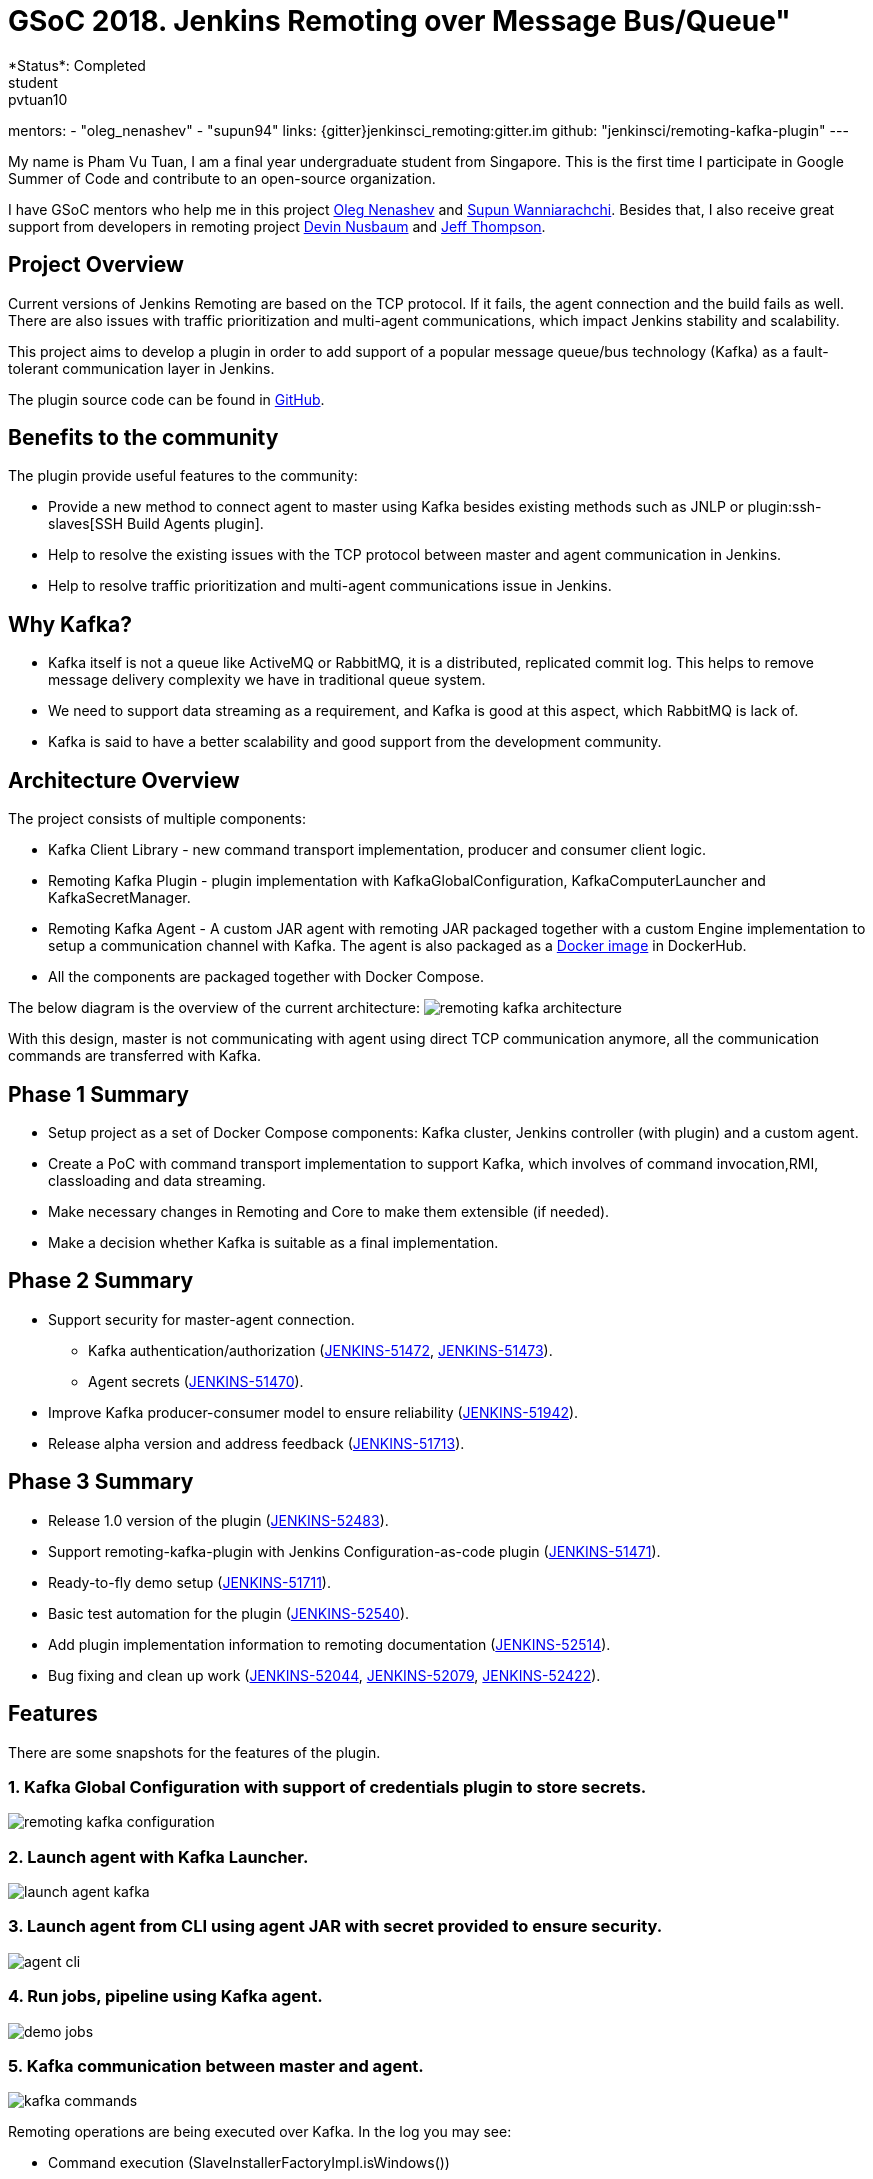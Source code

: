 = GSoC 2018. Jenkins Remoting over Message Bus/Queue"
*Status*: Completed
student: pvtuan10
mentors:
- "oleg_nenashev"
- "supun94"
links:
  {gitter}jenkinsci_remoting:gitter.im
  github: "jenkinsci/remoting-kafka-plugin"
---

My name is Pham Vu Tuan, I am a final year undergraduate student from Singapore. This is the first time I participate in Google Summer of Code and contribute to an open-source organization.

I have GSoC mentors who help me in this project https://github.com/oleg-nenashev[Oleg Nenashev] and https://github.com/Supun94[Supun Wanniarachchi]. Besides that, I also receive great support from developers in remoting project https://github.com/dwnusbaum[Devin Nusbaum] and https://github.com/jeffret-b[Jeff Thompson].

== Project Overview
Current versions of Jenkins Remoting are based on the TCP protocol. If it fails, the agent connection and the build fails as well. There are also issues with traffic prioritization and multi-agent communications, which impact Jenkins stability and scalability.

This project aims to develop a plugin in order to add support of a popular message queue/bus technology (Kafka) as a fault-tolerant communication layer in Jenkins.

The plugin source code can be found in https://github.com/jenkinsci/remoting-kafka-plugin[GitHub].

== Benefits to the community
The plugin provide useful features to the community:

* Provide a new method to connect agent to master using Kafka besides existing methods such as JNLP or plugin:ssh-slaves[SSH Build Agents plugin].
* Help to resolve the existing issues with the TCP protocol between master and agent communication in Jenkins.
* Help to resolve traffic prioritization and multi-agent communications issue in Jenkins.

== Why Kafka?
* Kafka itself is not a queue like ActiveMQ or RabbitMQ, it is a distributed, replicated commit log. This helps to remove message delivery complexity we have in traditional queue system.
* We need to support data streaming as a requirement, and Kafka is good at this aspect, which RabbitMQ is lack of.
* Kafka is said to have a better scalability and good support from the development community.

== Architecture Overview
The project consists of multiple components:

* Kafka Client Library - new command transport implementation, producer and consumer client logic.
* Remoting Kafka Plugin - plugin implementation with KafkaGlobalConfiguration, KafkaComputerLauncher and KafkaSecretManager.
* Remoting Kafka Agent - A custom JAR agent with remoting JAR packaged together with a custom Engine implementation to setup a communication channel with Kafka. The agent is also packaged as a https://hub.docker.com/r/jenkins/remoting-kafka-agent/[Docker image] in DockerHub.
* All the components are packaged together with Docker Compose.

The below diagram is the overview of the current architecture:
image:images:ROOT:post-images/remoting-kafka/remoting-kafka-architecture.png[title="Remoting Kafka Plugin Current Architecture", role="center"]

With this design, master is not communicating with agent using direct TCP communication anymore, all the communication commands are transferred with Kafka.

== Phase 1 Summary

* Setup project as a set of Docker Compose components: Kafka cluster, Jenkins controller (with plugin) and a custom agent.
* Create a PoC with command transport implementation to support Kafka, which involves of command invocation,RMI, classloading and data streaming.
* Make necessary changes in Remoting and Core to make them extensible (if needed).
* Make a decision whether Kafka is suitable as a final implementation.

== Phase 2 Summary

* Support security for master-agent connection.
** Kafka authentication/authorization (https://issues.jenkins.io/browse/JENKINS-51472[JENKINS-51472], https://issues.jenkins.io/browse/JENKINS-51473[JENKINS-51473]).
** Agent secrets (https://issues.jenkins.io/browse/JENKINS-51470[JENKINS-51470]).
* Improve Kafka producer-consumer model to ensure reliability (https://issues.jenkins.io/browse/JENKINS-51942[JENKINS-51942]).
* Release alpha version and address feedback (https://issues.jenkins.io/browse/JENKINS-51713[JENKINS-51713]).

== Phase 3 Summary

* Release 1.0 version of the plugin (https://issues.jenkins.io/browse/JENKINS-52483[JENKINS-52483]).
* Support remoting-kafka-plugin with Jenkins Configuration-as-code plugin (https://issues.jenkins.io/browse/JENKINS-51471[JENKINS-51471]).
* Ready-to-fly demo setup (https://issues.jenkins.io/browse/JENKINS-51711[JENKINS-51711]).
* Basic test automation for the plugin (https://issues.jenkins.io/browse/JENKINS-52540[JENKINS-52540]).
* Add plugin implementation information to remoting documentation (https://issues.jenkins.io/browse/JENKINS-52514[JENKINS-52514]).
* Bug fixing and clean up work (https://issues.jenkins.io/browse/JENKINS-52044[JENKINS-52044], https://issues.jenkins.io/browse/JENKINS-52079[JENKINS-52079], https://issues.jenkins.io/browse/JENKINS-52422[JENKINS-52422]).

== Features
There are some snapshots for the features of the plugin.

=== 1. Kafka Global Configuration with support of credentials plugin to store secrets.
image:images:ROOT:post-images/remoting-kafka/remoting-kafka-configuration.png[title="Remoting Kafka Plugin Global Configuration", role="center"]

=== 2. Launch agent with Kafka Launcher.
image:images:ROOT:post-images/remoting-kafka/launch-agent-kafka.png[title="Launch agent with Kafka Launcher", role="center"]

=== 3. Launch agent from CLI using agent JAR with secret provided to ensure security.
image:images:ROOT:post-images/remoting-kafka/agent-cli.png[title="Command to run agent in CLI", role="center"]

=== 4. Run jobs, pipeline using Kafka agent.
image:images:ROOT:post-images/remoting-kafka/demo-jobs.png[title="Run jobs, pipeline using Kafka agent", role="center"]

=== 5. Kafka communication between master and agent.
image:images:ROOT:post-images/remoting-kafka/kafka-commands.png[title="Kafka communication between master and agent", role="center"]

Remoting operations are being executed over Kafka. In the log you may see:

* Command execution (SlaveInstallerFactoryImpl.isWindows())
* Classloading (Classloader.fetch())
* Log streaming (Pipe.chunk())

== How to run demo of the project
We have setup a ready-to-fly demo for this plugin. You can try to run a demo of the plugin by following this https://github.com/jenkinsci/remoting-kafka-plugin#how-to-run-demo-of-the-plugins[instruction].
Features in the demo:

* Docker Compose starts preconfigured Master and agent instance, they connect automatically using Kafka launcher.
* Kafka is secured and encrypted with SSL.
* There few demo jobs in the instance so that a user can launch a job on the agent.
* Kakfa Manager supported in localhost:9000 to support monitoring of Kafka cluster.

== Future Work

* Cloud API implementation (https://issues.jenkins.io/browse/JENKINS-51474[JENKINS-51474]).
* Chunking capabilities for Kafka channel (https://issues.jenkins.io/browse/JENKINS-51709[JENKINS-51709]).
* Stop bundling remoting in Remoting Kafka Agent (https://issues.jenkins.io/browse/JENKINS-51944[JENKINS-51944]).
* Consumer pooling, NIO options (https://issues.jenkins.io/browse/JENKINS-52199[JENKINS-52199]).
* Support multiple Kafka hosts to achieve fault-tolerant communication (https://issues.jenkins.io/browse/JENKINS-52542[JENKINS-52542]).
* Agent recovery to continue running jobs after disconnection to Kafka (https://issues.jenkins.io/browse/JENKINS-52954[JENKINS-52954]).
* Make Zookeeper configuration optional to support ad-hoc topics creation (https://issues.jenkins.io/browse/JENKINS-52870[JENKINS-52870]).

== Phase 3 Presentation Slides
++++
<center>
  <iframe src="https://docs.google.com/presentation/d/e/2PACX-1vTjstGprw2lDt-TqU0f6-eCsPDOptUwJ5nmQ_kTqojuo6zA2M2_2PdUXPyfpfGFUVIRVoWASLdp-pyp/embed?start=false&loop=false&delayms=60000" frameborder="0" width="720" height="434" allowfullscreen="true" mozallowfullscreen="true" webkitallowfullscreen="true"></iframe>
</center>
++++

== Phase 3 Presentation Video
++++
<center>
  <iframe width="720" height="434" src="https://www.youtube.com/embed/GGEtN4nbtng" frameborder="0" allow="autoplay; encrypted-media" allowfullscreen></iframe>
</center>
++++

== Useful Links
* https://app.gitter.im/#/room/#jenkinsci_remoting:gitter.im[image:https://badges.gitter.im/jenkinsci/remoting.svg[title: "Gitter"]]
* https://github.com/jenkinsci/remoting-kafka-plugin[GitHub Repository]
* https://wiki.jenkins.io/display/JENKINS/Remoting+Kafka+Plugin[Wiki]
* https://plugins.jenkins.io/remoting-kafka[Plugin Site]
* xref:projects:ROOT:index.adoc/gsoc/2018/remoting-over-message-bus/[Project Info]
* link:/blog/2018/06/18/remoting-over-message-bus/[Introduction Blogpost]
* https://docs.google.com/presentation/d/1GxkI17lZYQ6_pyAOR9sXNXq1K3LwkqjigXdxxf81VkE/edit?usp=sharing[Phase 1 Evaluation Slides]
* https://docs.google.com/presentation/d/1TW31N-opvoFwSkD-FChhjCsXNWmeDjkecxJv8Lb6X-A/edit?usp=sharing[Phase 2 Evaluation Slides]
* https://youtu.be/qWHM8S0fzUw[Phase 1 Evaluation Video]
* https://youtu.be/tuTODhJOTBU[Phase 2 Evaluation Video]
